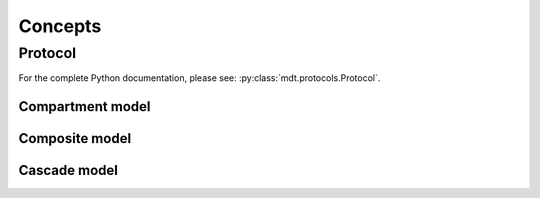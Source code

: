 Concepts
========

Protocol
--------

For the complete Python documentation, please see: :py:class:`mdt.protocols.Protocol`.


Compartment model
^^^^^^^^^^^^^^^^^
Composite model
^^^^^^^^^^^^^^^
Cascade model
^^^^^^^^^^^^^
